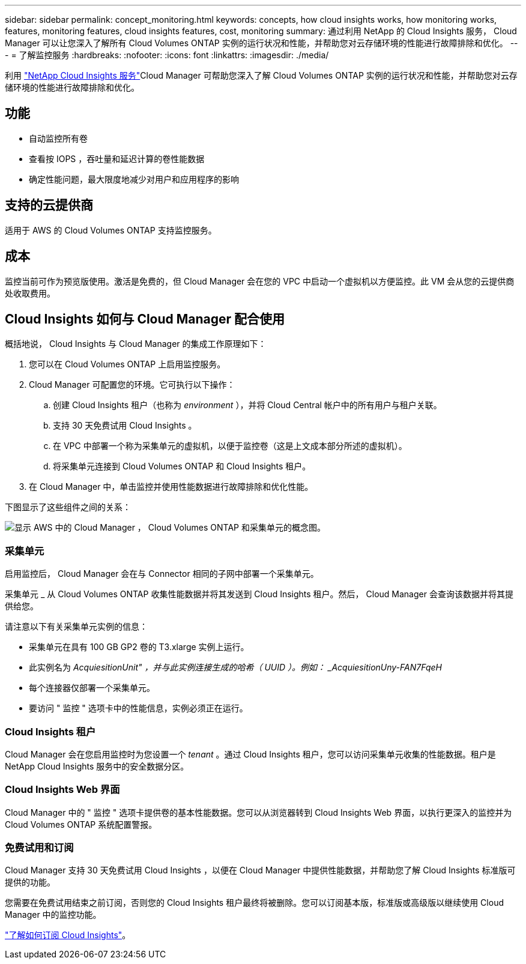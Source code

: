 ---
sidebar: sidebar 
permalink: concept_monitoring.html 
keywords: concepts, how cloud insights works, how monitoring works, features, monitoring features, cloud insights features, cost, monitoring 
summary: 通过利用 NetApp 的 Cloud Insights 服务， Cloud Manager 可以让您深入了解所有 Cloud Volumes ONTAP 实例的运行状况和性能，并帮助您对云存储环境的性能进行故障排除和优化。 
---
= 了解监控服务
:hardbreaks:
:nofooter: 
:icons: font
:linkattrs: 
:imagesdir: ./media/


[role="lead"]
利用 https://cloud.netapp.com/cloud-insights["NetApp Cloud Insights 服务"]Cloud Manager 可帮助您深入了解 Cloud Volumes ONTAP 实例的运行状况和性能，并帮助您对云存储环境的性能进行故障排除和优化。



== 功能

* 自动监控所有卷
* 查看按 IOPS ，吞吐量和延迟计算的卷性能数据
* 确定性能问题，最大限度地减少对用户和应用程序的影响




== 支持的云提供商

适用于 AWS 的 Cloud Volumes ONTAP 支持监控服务。



== 成本

监控当前可作为预览版使用。激活是免费的，但 Cloud Manager 会在您的 VPC 中启动一个虚拟机以方便监控。此 VM 会从您的云提供商处收取费用。



== Cloud Insights 如何与 Cloud Manager 配合使用

概括地说， Cloud Insights 与 Cloud Manager 的集成工作原理如下：

. 您可以在 Cloud Volumes ONTAP 上启用监控服务。
. Cloud Manager 可配置您的环境。它可执行以下操作：
+
.. 创建 Cloud Insights 租户（也称为 _environment_ ），并将 Cloud Central 帐户中的所有用户与租户关联。
.. 支持 30 天免费试用 Cloud Insights 。
.. 在 VPC 中部署一个称为采集单元的虚拟机，以便于监控卷（这是上文成本部分所述的虚拟机）。
.. 将采集单元连接到 Cloud Volumes ONTAP 和 Cloud Insights 租户。


. 在 Cloud Manager 中，单击监控并使用性能数据进行故障排除和优化性能。


下图显示了这些组件之间的关系：

image:diagram_cloud_insights.png["显示 AWS 中的 Cloud Manager ， Cloud Volumes ONTAP 和采集单元的概念图。"]



=== 采集单元

启用监控后， Cloud Manager 会在与 Connector 相同的子网中部署一个采集单元。

采集单元 _ 从 Cloud Volumes ONTAP 收集性能数据并将其发送到 Cloud Insights 租户。然后， Cloud Manager 会查询该数据并将其提供给您。

请注意以下有关采集单元实例的信息：

* 采集单元在具有 100 GB GP2 卷的 T3.xlarge 实例上运行。
* 此实例名为 _AcquiesitionUnit" ，并与此实例连接生成的哈希（ UUID ）。例如： _AcquiesitionUny-FAN7FqeH_
* 每个连接器仅部署一个采集单元。
* 要访问 " 监控 " 选项卡中的性能信息，实例必须正在运行。




=== Cloud Insights 租户

Cloud Manager 会在您启用监控时为您设置一个 _tenant_ 。通过 Cloud Insights 租户，您可以访问采集单元收集的性能数据。租户是 NetApp Cloud Insights 服务中的安全数据分区。



=== Cloud Insights Web 界面

Cloud Manager 中的 " 监控 " 选项卡提供卷的基本性能数据。您可以从浏览器转到 Cloud Insights Web 界面，以执行更深入的监控并为 Cloud Volumes ONTAP 系统配置警报。



=== 免费试用和订阅

Cloud Manager 支持 30 天免费试用 Cloud Insights ，以便在 Cloud Manager 中提供性能数据，并帮助您了解 Cloud Insights 标准版可提供的功能。

您需要在免费试用结束之前订阅，否则您的 Cloud Insights 租户最终将被删除。您可以订阅基本版，标准版或高级版以继续使用 Cloud Manager 中的监控功能。

https://docs.netapp.com/us-en/cloudinsights/concept_subscribing_to_cloud_insights.html["了解如何订阅 Cloud Insights"^]。
